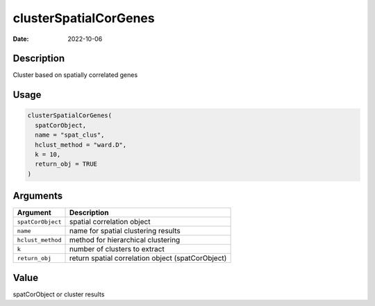 ======================
clusterSpatialCorGenes
======================

:Date: 2022-10-06

Description
===========

Cluster based on spatially correlated genes

Usage
=====

.. code:: r

   clusterSpatialCorGenes(
     spatCorObject,
     name = "spat_clus",
     hclust_method = "ward.D",
     k = 10,
     return_obj = TRUE
   )

Arguments
=========

+-------------------------------+--------------------------------------+
| Argument                      | Description                          |
+===============================+======================================+
| ``spatCorObject``             | spatial correlation object           |
+-------------------------------+--------------------------------------+
| ``name``                      | name for spatial clustering results  |
+-------------------------------+--------------------------------------+
| ``hclust_method``             | method for hierarchical clustering   |
+-------------------------------+--------------------------------------+
| ``k``                         | number of clusters to extract        |
+-------------------------------+--------------------------------------+
| ``return_obj``                | return spatial correlation object    |
|                               | (spatCorObject)                      |
+-------------------------------+--------------------------------------+

Value
=====

spatCorObject or cluster results
